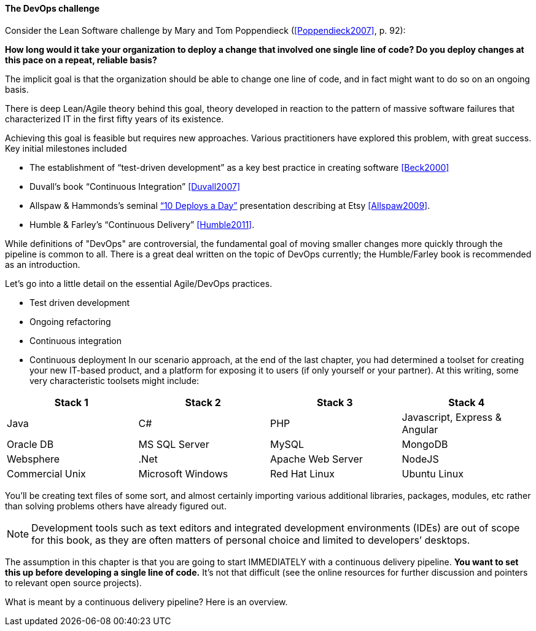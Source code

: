 ==== The DevOps challenge

Consider the Lean Software challenge by Mary and Tom Poppendieck (<<Poppendieck2007>>, p. 92):

****
*How long would it take your organization to deploy a change that involved one single line of code? Do you deploy changes at this pace on a repeat, reliable basis?*
****

The implicit goal is that the organization should be able to change one line of code, and in fact might want to do so on an ongoing basis.

There is deep Lean/Agile theory behind this goal, theory developed in reaction to the pattern of massive software failures that characterized IT in the first fifty years of its existence.

Achieving this goal is feasible but requires new approaches. Various practitioners have explored this problem, with great success. Key initial milestones included

* The establishment of “test-driven development” as a key best practice in creating software <<Beck2000>>
* Duvall’s book “Continuous Integration” <<Duvall2007>>
* Allspaw & Hammonds’s seminal http://www.slideshare.net/jallspaw/10-deploys-per-day-dev-and-ops-cooperation-at-flickr[“10 Deploys a Day”] presentation describing at Etsy <<Allspaw2009>>.
* Humble & Farley’s “Continuous Delivery” <<Humble2011>>.

While definitions of "DevOps" are controversial, the fundamental goal of moving smaller changes more quickly through the pipeline is  common to all. There is a great deal written on the topic of DevOps currently; the Humble/Farley book is recommended  as an introduction.

Let’s go into a little detail on the essential Agile/DevOps practices.

* Test driven development
* Ongoing refactoring
* Continuous integration
* Continuous deployment
In our scenario approach, at the end of the last chapter, you had determined a toolset for creating your new IT-based product, and a platform for exposing it to users (if only yourself or your partner). At this writing, some very characteristic toolsets might include:

|====
|Stack 1 |Stack 2 |Stack 3 |Stack 4

|Java       |C#        |PHP  |Javascript, Express & Angular
|Oracle DB |MS SQL Server |MySQL |MongoDB
|Websphere|.Net | Apache Web Server | NodeJS
|Commercial Unix |Microsoft Windows  |Red Hat Linux |Ubuntu Linux
|====

You’ll be creating text files of some sort, and almost certainly importing various additional libraries, packages, modules, etc rather than solving problems others have already figured out.

NOTE: Development tools such as text editors and integrated development environments (IDEs) are out of scope for this book, as they are often matters of personal choice and limited to developers’ desktops.

The assumption in this chapter is that you are going to start IMMEDIATELY with a continuous delivery pipeline. *You want to set this up before developing a single line of code.* It’s not that difficult (see the online resources for further discussion and pointers to relevant open source projects).

What is meant by a continuous delivery pipeline? Here is an overview.
